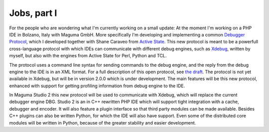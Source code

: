 Jobs, part I
============

.. articleMetaData::
   :Where: Merano, Italy

For the people who are wondering what I'm currently working on a small update:
At the moment I'm working on a PHP IDE in Bolzano, Italy with Maguma GmbH. More
specifically I'm developing and implementing a common `Debugger Protocol`_,
which I developed together with Shane Caraveo from `Active State`_. This new
protocol is meant to be a powerfull cross-language protocol with which IDEs can
communicate with different debug engines, such as `Xdebug`_, written by myself,
but also with the engines from Active State for Perl, Python and TCL.

.. image:: images/maguma_big.png

The protocol uses a command line syntax for sending commands to the debug
engine, and the reply from the debug engine to the IDE is in an XML format. For
a full description of this open protocol, see `the draft`_. The protocol is not
yet available in Xdebug, but will be in version 2.0.0 which is under
development. The main features will be this new protocol, enhanced with support
for getting profiling information from debug engine to the IDE.

In Maguma Studio 2 this new protocol will be used to communicate with Xdebug,
which will replace the current debugger engine DBG. Studio 2 is an in C++
rewritten PHP IDE which will support tight integration with a cache, debugger
and encoder. It will also feature a plugin interface so that third party
modules can be made available. Besides C++ plugins can also be written Python,
for which the IDE will also have support. Even some of the distributed core
modules will be written in Python, because of the greater stability and easier
development.

.. _`Xdebug`: http://xdebug.org/
.. _`PHP`: http://www.php.net/
.. _`Maguma Studio`: http://www.maguma.com/
.. _`Debugger Protocol`: http://xdebug.org/docs-dbgp.php
.. _`Active State`: http://www.activestate.com/
.. _`the draft`: http://xdebug.org/docs-dbgp.php


